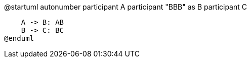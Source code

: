 @startuml
autonumber
participant A
participant "BBB" as B
participant C

    A -> B: AB
    B -> C: BC
@enduml